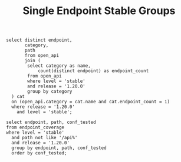 #+TITLE: Single Endpoint Stable Groups


#+begin_src sql-mode :product postgres
    select distinct endpoint,
           category,
           path
           from open_api
           join (
            select category as name,
                count(distinct endpoint) as endpoint_count
            from open_api
            where level = 'stable'
            and release = '1.20.0'
            group by category
      ) cat
      on (open_api.category = cat.name and cat.endpoint_count = 1)
      where release = '1.20.0'
        and level = 'stable';
#+end_src

#+RESULTS:
#+begin_SRC example
                  endpoint                  |       category       |                path                 
--------------------------------------------+----------------------+-------------------------------------
 getAPIVersions                             | apis                 | /apis/
 getCodeVersion                             | version              | /version/
 getDiscoveryAPIGroup                       | discovery            | /apis/discovery.k8s.io/
 getExtensionsAPIGroup                      | extensions           | /apis/extensions/
 getFlowcontrolApiserverAPIGroup            | flowcontrolApiserver | /apis/flowcontrol.apiserver.k8s.io/
 getInternalApiserverAPIGroup               | internalApiserver    | /apis/internal.apiserver.k8s.io/
 getNodeAPIGroup                            | node                 | /apis/node.k8s.io/
 getPolicyAPIGroup                          | policy               | /apis/policy/
 getServiceAccountIssuerOpenIDConfiguration | WellKnown            | /.well-known/openid-configuration/
 getServiceAccountIssuerOpenIDKeyset        | openid               | /openid/v1/jwks/
(10 rows)

#+end_SRC


#+begin_src sql-mode 
    select endpoint, path, conf_tested
    from endpoint_coverage
    where level = 'stable'
      and path not like '/api%'
      and release = '1.20.0'
      group by endpoint, path, conf_tested
      order by conf_tested;
#+end_src

#+RESULTS:
#+begin_SRC example
                  endpoint                  |                path                | conf_tested 
--------------------------------------------+------------------------------------+-------------
 getServiceAccountIssuerOpenIDConfiguration | /.well-known/openid-configuration/ | f
 getServiceAccountIssuerOpenIDKeyset        | /openid/v1/jwks/                   | f
 logFileHandler                             | /logs/{logpath}                    | f
 logFileListHandler                         | /logs/                             | f
 getCodeVersion                             | /version/                          | t
(5 rows)

#+end_SRC
